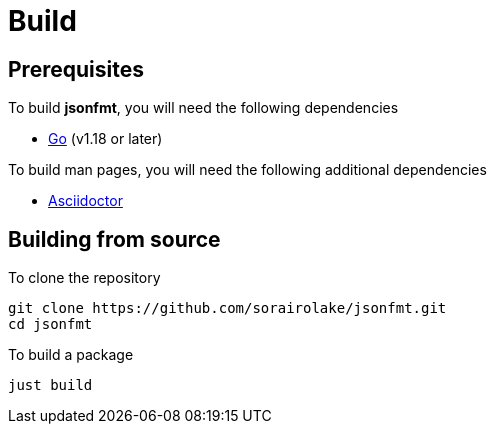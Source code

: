 = Build

== Prerequisites

.To build *jsonfmt*, you will need the following dependencies
* https://go.dev/[Go] (v1.18 or later)

.To build man pages, you will need the following additional dependencies
* https://asciidoctor.org/[Asciidoctor]

== Building from source

.To clone the repository
[source, shell]
----
git clone https://github.com/sorairolake/jsonfmt.git
cd jsonfmt
----

.To build a package
[source, shell]
----
just build
----
